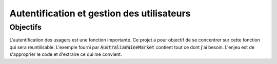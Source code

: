 Autentification et gestion des utilisateurs
*******************************************
Objectifs
=========
L'autentification des usagers est une fonction importante. Ce projet a pour objectif de se concentrer 
sur cette fonction qui sera réuntilisable. L'exemple fourni par :code:`AustralianWineMarket`
contient tout ce dont j'ai besoin.
L'enjeu est de s'approprier le code et d'extraire ce qui me convient.





